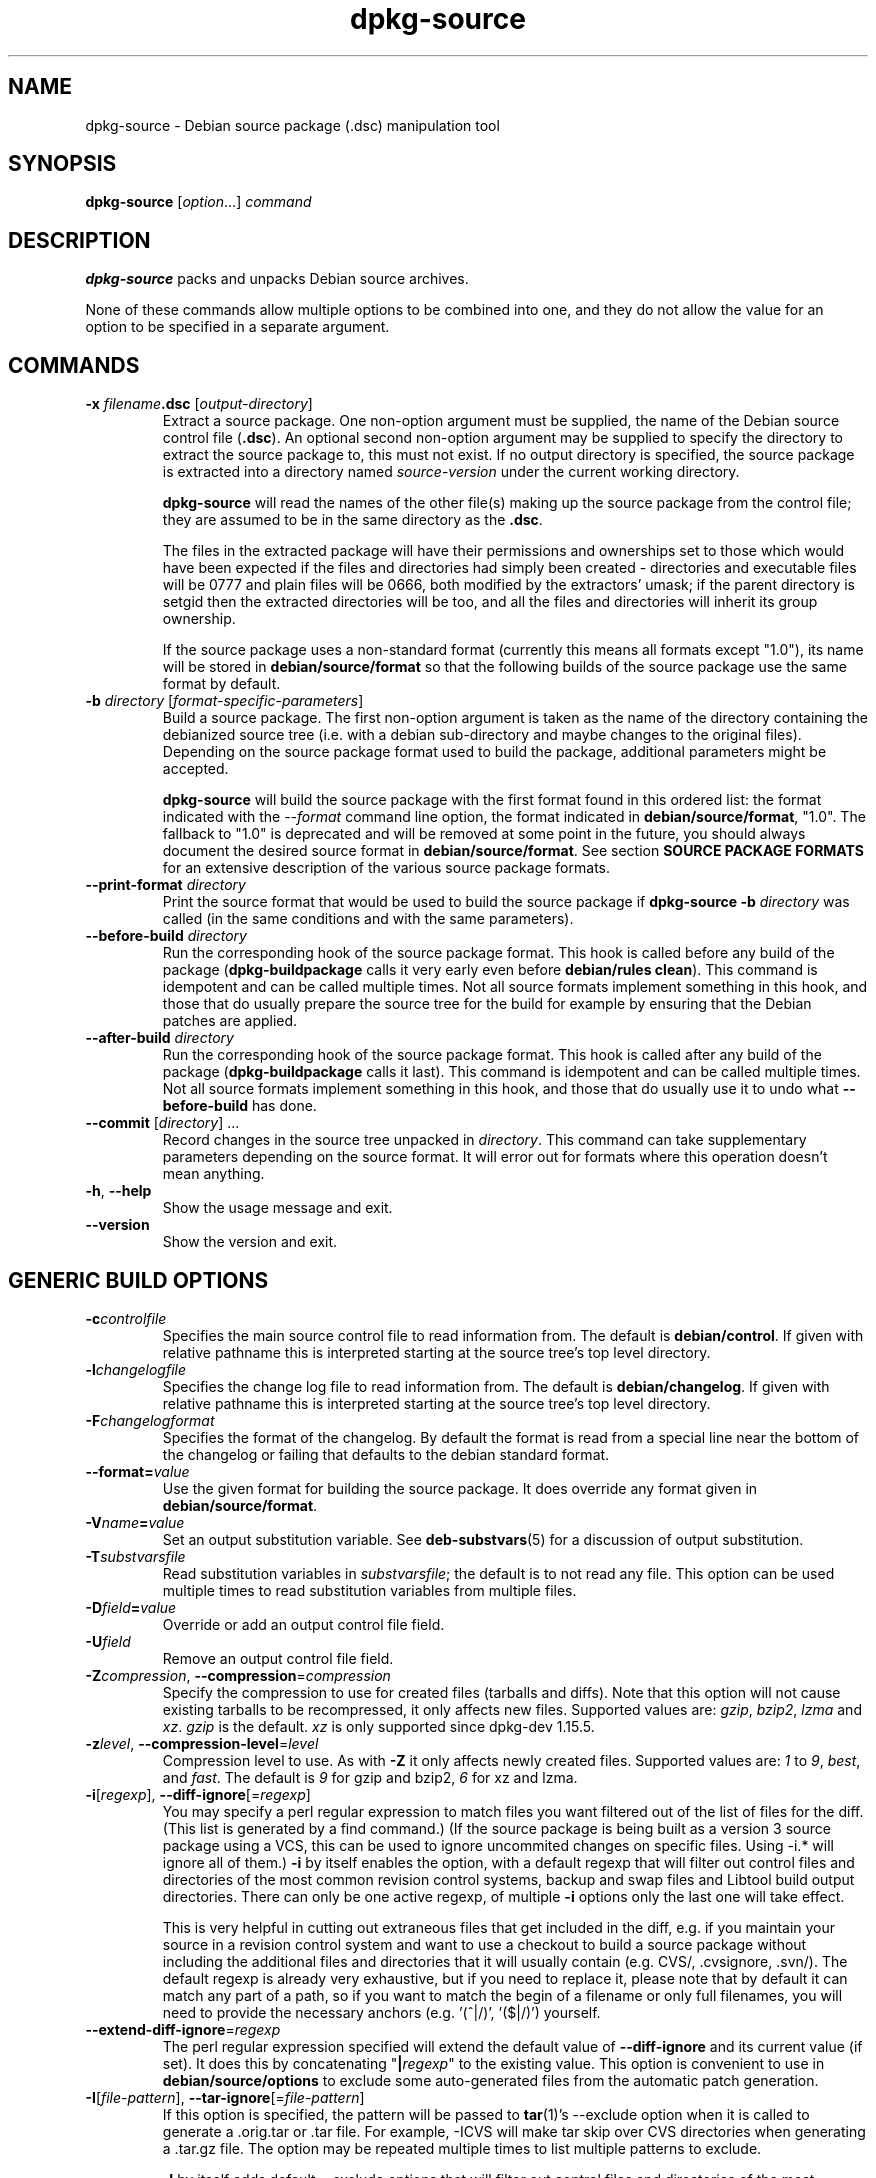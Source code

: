 .\" dpkg manual page - dpkg-source(1)
.\"
.\" Copyright © 1995-1996 Ian Jackson <ian@chiark.chu.cam.ac.uk>
.\" Copyright © 2000 Wichert Akkerman <wakkerma@debian.org>
.\" Copyright © 2006-2007 Frank Lichtenheld <djpig@debian.org>
.\" Copyright © 2006-2011 Guillem Jover <guillem@debian.org>
.\" Copyright © 2008-2011 Raphaël Hertzog <hertzog@debian.org>
.\" Copyright © 2010 Joey Hess <joeyh@debian.org>
.\"
.\" This is free software; you can redistribute it and/or modify
.\" it under the terms of the GNU General Public License as published by
.\" the Free Software Foundation; either version 2 of the License, or
.\" (at your option) any later version.
.\"
.\" This is distributed in the hope that it will be useful,
.\" but WITHOUT ANY WARRANTY; without even the implied warranty of
.\" MERCHANTABILITY or FITNESS FOR A PARTICULAR PURPOSE.  See the
.\" GNU General Public License for more details.
.\"
.\" You should have received a copy of the GNU General Public License
.\" along with this program.  If not, see <http://www.gnu.org/licenses/>.
.
.TH dpkg\-source 1 "2011-08-14" "Debian Project" "dpkg utilities"
.SH NAME
dpkg\-source \- Debian source package (.dsc) manipulation tool
.
.SH SYNOPSIS
.B dpkg\-source
.RI [ option "...] " command
.
.SH DESCRIPTION
.B dpkg\-source
packs and unpacks Debian source archives.

None of these commands allow multiple options to be combined into one,
and they do not allow the value for an option to be specified in a
separate argument.
.
.SH COMMANDS
.TP
.BI "\-x " filename ".dsc " \fR[\fPoutput-directory\fR]\fP
Extract a source package. One non-option argument must be supplied,
the name of the Debian source control file
.RB ( .dsc ).
An optional second non-option argument may be supplied to specify the
directory to extract the source package to, this must not exist. If
no output directory is specified, the source package is extracted into
a directory named \fIsource\fR-\fIversion\fR under the current working
directory.

.B dpkg\-source
will read the names of the other file(s) making up the source package
from the control file; they are assumed to be in the same directory as
the
.BR .dsc .

The files in the extracted package will have their permissions and
ownerships set to those which would have been expected if the files
and directories had simply been created - directories and executable
files will be 0777 and plain files will be 0666, both modified by the
extractors' umask; if the parent directory is setgid then the
extracted directories will be too, and all the files and directories
will inherit its group ownership.

If the source package uses a non-standard format (currently this means all
formats except "1.0"), its name will be stored in
\fBdebian/source/format\fP so that the following builds of the source
package use the same format by default.

.TP
.RI "\fB\-b\fP " directory " [" format-specific-parameters ]
Build a source package. The first non-option argument is taken as the
name of the directory containing the debianized source tree (i.e. with a
debian sub-directory and maybe changes to the original files).
Depending on the source package format used to build the package,
additional parameters might be accepted.

\fBdpkg\-source\fP will build the source package with the first format
found in this ordered list:
the format indicated with the \fI\-\-format\fP command line option,
the format indicated in \fBdebian/source/format\fP,
"1.0". The fallback to "1.0" is deprecated and will be removed at some
point in the future, you should always document the desired source format
in \fBdebian/source/format\fP. See section \fBSOURCE PACKAGE FORMATS\fP
for an extensive description of the various source package formats.

.TP
.RI "\fB\-\-print\-format\fP " directory
Print the source format that would be used to build the source package if
\fBdpkg\-source \-b \fIdirectory\fR was called (in the same conditions and
with the same parameters).

.TP
.RI "\fB\-\-before\-build\fP " directory
Run the corresponding hook of the source package format. This hook is
called before any build of the package (\fBdpkg\-buildpackage\fP calls it
very early even before \fBdebian/rules clean\fP). This command is
idempotent and can be called multiple times. Not all source formats
implement something in this hook, and those that do usually prepare the
source tree for the build for example by ensuring that the Debian patches
are applied.

.TP
.RI "\fB\-\-after\-build\fP " directory
Run the corresponding hook of the source package format. This hook is
called after any build of the package (\fBdpkg\-buildpackage\fP calls it
last). This command is idempotent and can be called multiple times. Not
all source formats implement something in this hook, and those that do
usually use it to undo what \fB\-\-before\-build\fP has done.

.TP
.RI "\fB\-\-commit\fP [" directory "] ..."
Record changes in the source tree unpacked in \fIdirectory\fP. This
command can take supplementary parameters depending on the source format.
It will error out for formats where this operation doesn't mean anything.

.TP
.BR \-h ", " \-\-help
Show the usage message and exit.
.TP
.BR \-\-version
Show the version and exit.
.
.SH GENERIC BUILD OPTIONS
.TP
.BI \-c controlfile
Specifies the main source control file to read information from. The
default is
.BR debian/control .
If given with relative pathname this is interpreted starting at
the source tree's top level directory.
.TP
.BI \-l changelogfile
Specifies the change log file to read information from. The
default is
.BR debian/changelog .
If given with relative pathname this is interpreted starting at
the source tree's top level directory.
.TP
.BI \-F changelogformat
Specifies the format of the changelog. By default the format is read
from a special line near the bottom of the changelog or failing that
defaults to the debian standard format.
.TP
.BI \-\-format= value
Use the given format for building the source package. It does
override any format given in \fBdebian/source/format\fP.
.TP
.BI \-V name = value
Set an output substitution variable.
See \fBdeb\-substvars\fP(5) for a discussion of output substitution.
.TP
.BI \-T substvarsfile
Read substitution variables in
.IR substvarsfile ;
the default is to not read any file. This option can be used multiple
times to read substitution variables from multiple files.
.TP
.BI \-D field = value
Override or add an output control file field.
.TP
.BI \-U field
Remove an output control file field.
.TP
.BR \-Z "\fIcompression\fP, " \-\-compression =\fIcompression\fP
Specify the compression to use for created files (tarballs and diffs).
Note that this option will not cause existing tarballs to be recompressed,
it only affects new files. Supported values are:
.IR gzip ", " bzip2 ", " lzma " and " xz .
\fIgzip\fP is the default. \fIxz\fP is only supported since
dpkg\-dev 1.15.5.
.TP
.BR \-z "\fIlevel\fP, " \-\-compression\-level =\fIlevel\fP
Compression level to use. As with \fB\-Z\fP it only affects newly created
files. Supported values are:
.IR 1 " to " 9 ", " best ", and " fast .
The default is \fI9\fP for gzip and bzip2, \fI6\fP for xz and lzma.
.TP
.BR \-i "[\fIregexp\fP], " \-\-diff\-ignore [=\fIregexp\fP]
You may specify a perl regular expression to match files you want
filtered out of the list of files for the diff. (This list is
generated by a find command.) (If the source package is being built as a
version 3 source package using a VCS, this can be used to ignore
uncommited changes on specific files. Using \-i.* will ignore all of them.)
\fB\-i\fP by itself enables the option, with a default regexp that will
filter out control files and directories of the most common revision
control systems, backup and swap files and Libtool build output
directories. There can only be one active regexp, of multiple
\fB\-i\fP options only the last one will take effect.

This is very helpful in cutting out extraneous files that get included
in the diff, e.g. if you maintain your source in a revision control
system and want to use a checkout to build a source package without
including the additional files and directories that it will usually
contain (e.g. CVS/, .cvsignore, .svn/). The default regexp is already
very exhaustive, but if you need to replace it, please note that by
default it can match any part of a path, so if you want to match the
begin of a filename or only full filenames, you will need to provide
the necessary anchors (e.g. '(^|/)', '($|/)') yourself.
.TP
.BR \-\-extend\-diff\-ignore =\fIregexp\fP
The perl regular expression specified will extend the default value
of \fB\-\-diff\-ignore\fP and its current value (if set). It does this
by concatenating "\fB|\fP\fIregexp\fP" to the existing value.
This option is convenient to use in \fBdebian/source/options\fP to exclude
some auto-generated files from the automatic patch generation.
.TP
.BR \-I "[\fIfile-pattern\fP], " \-\-tar\-ignore [=\fIfile-pattern\fP]
If this option is specified, the pattern will be passed to
.BR tar (1)'s
\-\-exclude
option when it is called to generate a .orig.tar or .tar file. For
example, \-ICVS will make tar skip over CVS directories when generating
a .tar.gz file. The option may be repeated multiple times to list multiple
patterns to exclude.

\fB\-I\fP by itself adds default \-\-exclude options that will
filter out control files and directories of the most common revision
control systems, backup and swap files and Libtool build output
directories.
.PP
.B Note:
While they have similar purposes, \fB\-i\fP and \fB\-I\fP have very
different syntax and semantics. \fB\-i\fP can only be specified once and
takes a perl compatible regular expression which is matched against
the full relative path of each file. \fB\-I\fP can specified
multiple times and takes a filename pattern with shell wildcards.
The pattern is applied to the full relative path but also
to each part of the path individually. The exact semantic of tar's
\-\-exclude option is somewhat complicated, see
http://www.gnu.org/software/tar/manual/tar.html#wildcards for a full
documentation.

The default regexp and patterns for both options can be seen
in the output of the \fB\-\-help\fP command.
.SH GENERIC EXTRACT OPTIONS
.TP
.BI \-\-no\-copy
Do not copy original tarballs near the extracted source package.
.TP
.BI \-\-no\-check
Do not check signatures and checksums before unpacking.
.TP
.BI \-\-require\-valid\-signature
Refuse to unpack the source package if it doesn't contain an OpenPGP
signature that can be verified either with the user's
\fItrustedkeys.gpg\fP keyring, one of the vendor-specific keyrings, or one
of the official Debian keyrings
(\fI/usr/share/keyrings/debian\-keyring.gpg\fP
and \fI/usr/share/keyrings/debian\-maintainers.gpg\fP).

.SH SOURCE PACKAGE FORMATS
If you don't know what source format to use, you should probably pick
either "3.0 (quilt)" or "3.0 (native)". See
http://wiki.debian.org/Projects/DebSrc3.0 for information on the
deployment of those formats within Debian.

.SS Format: 1.0
A source package in this format consists either of a \fB.orig.tar.gz\fP
associated to a \fB.diff.gz\fP or a single \fB.tar.gz\fP (in that case
the package is said to be \fInative\fP).

.B Extracting

Extracting a native package is a simple extraction of the single
tarball in the target directory. Extracting a non-native package
is done by first unpacking the \fB.orig.tar.gz\fP and then applying
the patch contained in the \fB.diff.gz\fP file. The timestamp of
all patched files is reset to the extraction time of the source
package (this avoids timestamp skews leading to problems when
autogenerated files are patched). The diff can create new files (the whole
debian directory is created that way) but can't remove files (empty files
will be left over).

.B Building

Building a native package is just creating a single tarball with
the source directory. Building a non-native package involves
extracting the original tarball in a separate ".orig" directory and
regenerating the \fB.diff.gz\fP by comparing the source package
\fIdirectory\fP with the .orig directory.

.TP
.B Build options (with \-b):
.PP
If a second non-option argument is supplied it should be the name of the
original source directory or tarfile or the empty string if the package is
a Debian-specific one and so has no Debianisation diffs. If no second
argument is supplied then
.B dpkg\-source
will look for the original source tarfile
.IB package _ upstream-version .orig.tar.gz
or the original source directory
.IB directory .orig
depending on the \fB\-sX\fP arguments.

.BR \-sa ", " \-sp ", " \-sk ", " \-su " and " \-sr
will not overwrite existing tarfiles or directories. If this is
desired then
.BR \-sA ", " \-sP ", " \-sK ", " \-sU " and " \-sR
should be used instead.
.TP
.BR \-sk
Specifies to expect the original source as a tarfile, by default
.IB package _ upstream-version .orig.tar. extension \fR.
It will leave this original source in place as a tarfile, or copy it
to the current directory if it isn't already there. The
tarball will be unpacked into 
.IB directory .orig
for the generation of the diff.
.TP
.B \-sp
Like
.B \-sk
but will remove the directory again afterwards.
.TP
.B \-su
Specifies that the original source is expected as a directory, by
default
.IB package - upstream-version .orig
and
.B dpkg\-source
will create a new original source archive from it.
.TP
.B \-sr
Like
.B \-su
but will remove that directory after it has been used.
.TP
.B \-ss
Specifies that the original source is available both as a directory
and as a tarfile. dpkg\-source will use the directory to create the diff, but
the tarfile to create the
.BR .dsc .
This option must be used with care - if the directory and tarfile do
not match a bad source archive will be generated.
.TP
.B \-sn
Specifies to not look for any original source, and to not generate a diff.
The second argument, if supplied, must be the empty string. This is
used for Debian-specific packages which do not have a separate
upstream source and therefore have no debianisation diffs.
.TP
.BR \-sa " or " \-sA
Specifies to look for the original source archive as a tarfile or as a
directory - the second argument, if any, may be either, or the empty
string (this is equivalent to using
.BR \-sn ).
If a tarfile is found it will unpack it to create the diff and remove
it afterwards (this is equivalent to
.BR \-sp );
if a directory is found it will pack it to create the original source
and remove it afterwards (this is equivalent to
.BR \-sr );
if neither is found it will assume that the package has no
debianisation diffs, only a straightforward source archive (this is
equivalent to
.BR \-sn ).
If both are found then \fBdpkg\-source\fP will ignore the directory,
overwriting it, if
.B \-sA
was specified (this is equivalent to
.BR \-sP )
or raise an error if
.B \-sa
was specified.
.B \-sA
is the default.
.TP
.B \-\-abort\-on\-upstream\-changes
The process fails if the generated diff contains changes to files
outside of the debian sub-directory. This option is not allowed in
\fBdebian/source/options\fP but can be used in
\fBdebian/source/local\-options\fP.

.TP
.B Extract options (with \-x):
.PP
In all cases any existing original source tree will be removed.
.TP
.B \-sp
Used when extracting then the original source (if any) will be left
as a tarfile. If it is not already located in the current directory
or if an existing but different file is there it will be copied there.
(\fBThis is the default\fP).
.TP
.B \-su
Unpacks the original source tree.
.TP
.B \-sn
Ensures that the original source is neither copied to the current
directory nor unpacked. Any original source tree that was in the
current directory is still removed.
.PP
All the
.BI \-s X
options are mutually exclusive. If you specify more than one only the
last one will be used.
.TP
.B \-\-skip\-debianization
Skips application of the debian diff on top of the upstream sources.
.
.SS Format: 2.0
Also known as wig&pen. This format is not recommended for wide-spread
usage, the format "3.0 (quilt)" replaces it. Wig&pen was the first
specification of a new-generation source package format.

The behaviour of this format is the same as the "3.0 (quilt)" format
except that it doesn't use an explicit list of patches. All files in
\fBdebian/patches/\fP matching the perl regular expression \fB[\\w\-]+\fP
must be valid patches: they are applied at extraction time.

When building a new source package, any change to the upstream source
is stored in a patch named \fBzz_debian\-diff\-auto\fP.
.
.SS Format: 3.0 (native)
This format is an extension of the native package format as defined
in the 1.0 format. It supports all compression methods and
will ignore by default any VCS specific files and directories
as well as many temporary files (see default value associated to
\fB\-I\fP option in the \fB\-\-help\fP output).
.
.SS Format: 3.0 (quilt)
A source package in this format contains at least
an original tarball (\fB.orig.tar.\fP\fIext\fP where \fIext\fP can be
\fBgz\fP, \fBbz2\fP, \fBlzma\fP and \fBxz\fP) and a debian tarball
(\fB.debian.tar.\fP\fIext\fP). It can also contain additional original
tarballs (\fB.orig\-\fP\fIcomponent\fP\fB.tar.\fP\fIext\fP).
\fIcomponent\fP can only contain alphanumeric characters and dashes ("\-").
.PP
.B Extracting
.PP
The main original tarball is extracted first, then all additional original
tarballs are extracted in subdirectories named after the \fIcomponent\fP
part of their filename (any pre-existing directory is replaced). The
debian tarball is extracted on top of the source directory after prior
removal of any pre-existing \fBdebian\fP directory. Note that the
debian tarball must contain a \fBdebian\fP sub-directory but it
can also contain binary files outside of that directory (see
\fB\-\-include\-binaries\fP option).
.PP
All patches listed in \fBdebian/patches/debian.series\fP or
\fBdebian/patches/series\fP are then applied.
If the former file is used and the latter one doesn't exist (or is a
symlink), then the latter is replaced with a symlink to the former. This
is meant to simplify usage of quilt to manage the set of patches. Note
however that while \fBdpkg\-source\fP parses correctly series files with
explicit options used for patch application (stored on each line
after the patch filename and one or more spaces), it does ignore those
options and always expect patches that can be applied with the \fB\-p1\fP
option of \fBpatch\fP. It will thus emit a warning when it encounters
such options, and the build is likely to fail.
.PP
Similarly to quilt's default behaviour, the patches can remove files too.
.PP
The file \fB.pc/applied\-patches\fP is created if some
patches have been applied during the extraction.
.PP
.B Building
.PP
All original tarballs found in the current directory are extracted in a
temporary directory by following the same logic as for the unpack, the
debian directory is copied over in the temporary directory, and all
patches except the automatic patch (\fBdebian\-changes\-\fP\fIversion\fP
or \fBdebian\-changes\fP, depending on \fB\-\-single\-debian\-patch\fP) are
applied. The temporary directory is compared to the source package
directory. When the diff is non-empty, the build fails unless
\fB\-\-single\-debian\-patch\fP or \fB\-\-auto\-commit\fP
has been used, in which case the diff is stored in the automatic patch.
If the automatic patch is created/deleted, it's added/removed from the
series file and from the quilt metadata.

Any change
on a binary file is not representable in a diff and will thus lead to a
failure unless the maintainer deliberately decided to include that
modified binary file in the debian tarball (by listing it in
\fBdebian/source/include\-binaries\fP). The build will also fail if it
finds binary files in the debian sub-directory unless they have been
whitelisted through \fBdebian/source/include\-binaries\fP.

The updated debian directory and the list of modified binaries is then
used to generate the debian tarball.

The automatically generated diff doesn't include changes on VCS specific
files as well as many temporary files (see default value associated to
\fB\-i\fP option in the \fB\-\-help\fP output). In particular, the
\fB.pc\fP directory used by quilt is ignored during generation of the
automatic patch.

Note: \fBdpkg\-source\fP \fB\-\-before\-build\fP (and \fB\-b\fP) will
ensure that all patches listed in the series file are applied so that a
package build always has all patches applied. It does this by finding
unapplied patches (they are listed in the \fBseries\fP file but not in
\fB.pc/applied\-patches\fP), and if the first patch in that set can be
applied without errors, it will apply them all. The option
\fB\-\-no\-preparation\fP can be used to disable this
behavior.

.PP
.B Recording changes
.TP
.RI "\fB\-\-commit\fP [" directory "] [" patch-name "] [" patch-file ]
Generates a patch corresponding to the local changes that are not managed
by the quilt patch system and integrates it in the patch system under
the name \fIpatch-name\fP. If the name is missing, it will be asked
interactively. If \fIpatch-file\fP is given, it is used as the patch
corresponding to the local changes to integrate. Once integrated, an
editor is launched so that you can edit the meta-information in the patch
header.

Passing \fIpatch-file\fP is mainly useful after a build failure that
pre-generated this file, and on this ground the given file is removed
after integration. Note also that the changes contained in the patch file
must already be applied on the tree and that the files modified by the
patch must not have supplementary unrecorded changes.
.PP
.B Build options
.TP
.BI \-\-allow\-version\-of\-quilt\-db= version
Allow \fBdpkg\-source\fP to build the source package if the version of
the quilt metadata is the one specified, even if \fBdpkg\-source\fP
doesn't know about it. Effectively this says that the given version of the
quilt metadata is compatible with the version 2 that \fBdpkg\-source\fP
currently supports. The version of the quilt metadata is stored in
\fB.pc/.version\fP.
.TP
.B \-\-include\-removal
Do not ignore removed files and include them in the automatically
generated patch.
.TP
.B \-\-include\-timestamp
Include timestamp in the automatically generated patch.
.TP
.B \-\-include\-binaries
Add all modified binaries in the debian tarball. Also add them to
\fBdebian/source/include\-binaries\fP: they will be added by default
in subsequent builds and this option is thus no more needed.
.TP
.B \-\-no\-preparation
Do not try to prepare the build tree by applying patches which are
apparently unapplied.
.TP
.B \-\-single\-debian\-patch
Use \fBdebian/patches/debian\-changes\fP instead of
\fBdebian/patches/debian\-changes\-\fP\fIversion\fP for the name of the
automatic patch generated during build. This option is particularly
useful when the package is maintained in a VCS and a patch set can't reliably
be generated. Instead the current diff with upstream should be stored in a
single patch. The option would be put in \fBdebian/source/local\-options\fP
and would be accompanied by a \fBdebian/source/local\-patch\-header\fP file
explaining how the Debian changes can be best reviewed, for example in the
VCS that is used.
.TP
.B \-\-create\-empty\-orig
Automatically create the main original tarball as empty if it's missing
and if there are supplementary original tarballs. This option is meant to
be used when the source package is just a bundle of multiple upstream
software and where there's no "main" software.
.TP
.B \-\-unapply\-patches
Unapply the patches in the \fB\-\-after\-build\fP hook. You usually don't
need this option as dpkg\-source will automatically unapply the patches
if it did apply them during \fB\-\-before\-build\fP. This
option is only allowed in \fBdebian/source/local\-options\fP so that all
generated source packages have the same behavior by default.
.TP
.B \-\-abort\-on\-upstream\-changes
The process fails if an automatic patch has been generated. This option
can be used to ensure that all changes were properly recorded in separate
quilt patches prior to the source package build. This option is not
allowed in \fBdebian/source/options\fP but can be used in
\fBdebian/source/local\-options\fP.
.TP
.B \-\-auto\-commit
The process doesn't fail if an automatic patch has been generated, instead
it's immediately recorded in the quilt series.

.PP
.B Extract options
.TP
.B \-\-skip\-debianization
Skips extraction of the debian tarball on top of the upstream sources.
.TP
.B \-\-skip\-patches
Do not apply patches at the end of the extraction.
.
.SS Format: 3.0 (custom)
This format is special. It doesn't represent a real source package
format but can be used to create source packages with arbitrary files.
.PP
.B Build options
.PP
All non-option arguments are taken as files to integrate in the
generated source package. They must exist and are preferably
in the current directory. At least one file must be given.
.TP
.BI \-\-target\-format= value
\fBRequired\fP. Defines the real format of the generated source package.
The generated .dsc file will contain this value in its \fIFormat\fP field
and not "3.0 (custom)".
.
.SS Format: 3.0 (git)
This format is experimental.
.PP
A source package in this format consists of a
single bundle of a git repository \fB.git\fP to hold the source of a package.
There may also be a \fB.gitshallow\fP file listing revisions for a shallow
git clone.
.PP
.B Extracting
.PP
The bundle is cloned as a git repository to the target directory.
If there is a gitshallow file, it is installed as `.git/shallow` inside
the cloned git repository.
.PP
Note that by default the new repository will have the same branch checked
out that was checked out in the original source. (Typically "master", but
it could be anything.) Any other branches will be available under
`remotes/origin/`.
.PP
.B Building
.PP
Before going any further, some checks are done to ensure that we
don't have any non-ignored uncommitted changes.
.PP
\fBgit\-bundle\fP(1) is used to generate a bundle of the git repository.
By default, all branches and tags in the repository are included in the
bundle.
.PP
.B Build options
.TP
.BI \-\-git\-ref= ref
Allows specifying a git ref to include in the git bundle. Use disables
the default behavior of including all branches and tags. May be specified
multiple times. The \fIref\fP can be the name of a branch or tag to
include. It may also be any parameter that can be passed to
\fBgit\-rev\-list\fP(1). For example, to include only
the master branch, use \-\-git\-ref=master. To include all tags and
branches, except for the private branch, use \-\-git\-ref=\-\-all
\-\-git\-ref=^private
.TP
.BI \-\-git\-depth= number
Creates a shallow clone with a history truncated to the specified number of
revisions.
.SS Format: 3.0 (bzr)
This format is experimental. It generates a single tarball
containing the bzr repository.
.PP
.B Extracting
.PP
The tarball is unpacked and then bzr is used to checkout the current
branch.
.PP
.B Building
.PP
Before going any further, some checks are done to ensure that we
don't have any non-ignored uncommitted changes.
.PP
Then the VCS specific part of the source directory is copied over to a
temporary directory. Before this temporary directory is packed in a tarball,
various cleanup are done to save space.
.SH WARNINGS AND ERRORS
.SS no source format specified in debian/source/format
The file \fBdebian/source/format\fP should always exist and indicate the
desired source format. For backwards compatibility, format "1.0" is
assumed when the file doesn't exist but you should not rely on this:
at some point in the future dpkg\-source will be modified to fail when that
file doesn't exist.

The rationale is that format "1.0" is no longer the recommended format,
you should usually pick one of the newer formats ("3.0 (quilt)", "3.0
(native)") but \fBdpkg\-source\fP will not do this automatically for you.
If you want to continue using the old format, you should be explicit about
it and put "1.0" in \fBdebian/source/format\fP.
.SS the diff modifies the following upstream files
When using source format "1.0" it is usually a bad idea to modify
upstream files directly as the changes end up hidden and mostly
undocumented in the .diff.gz file. Instead you should store your changes
as patches in the debian directory and apply them at build-time. To avoid
this complexity you can also use the format "3.0 (quilt)" that offers this
natively.
.SS cannot represent change to \fIfile\fP
Changes to upstream sources are usually stored with patch files, but not
all changes can be represented with patches: they can only alter the
content of plain text files. If you try replacing a file with something of
a different type (for example replacing a plain file with a symlink or a
directory), you will get this error message.
.SS newly created empty file \fIfile\fB will not be represented in diff
Empty files can't be created with patch files. Thus this change is not
recorded in the source package and you are warned about it.
.SS executable mode \fIperms\fB of \fIfile\fB will not be represented in diff
.SS special mode \fIperms\fB of \fIfile\fB will not be represented in diff
Patch files do not record permissions of files and thus modified
permissions are not stored in the source package. This warning reminds you
of that fact.
.SH FILE FORMATS
.SS debian/source/format
This file contains on a single line the format that should be used to
build the source package (possible formats are described above). No leading
or trailing spaces are allowed.
.SS debian/source/include\-binaries
This file contains a list of binary files (one per line) that should be
included in the debian tarball. Leading and trailing spaces are stripped.
Lines starting with "#" are comments and are skipped. Empty lines are ignored.
.SS debian/source/options
This file contains a list of long options that should be automatically
prepended to the set of command line options of a \fBdpkg\-source \-b\fR
or \fBdpkg\-source \-\-print\-format\fR call. Options like
\fB\-\-compression\fR and \fB\-\-compression\-level\fR are well suited for
this file.
.P
Each option should be put on a separate line. Empty lines and lines
starting with "#" are ignored. The leading "\-\-" should be
stripped and short options are not allowed. Optional spaces are allowed
around the "=" symbol and optional quotes are allowed around the value.
Here's an example of such a file:
.P
  # let dpkg\-source create a debian.tar.bz2 with maximal compression
  compression = "bzip2"
  compression\-level = 9
  # use debian/patches/debian\-changes as automatic patch
  single\-debian\-patch
  # ignore changes on config.{sub,guess}
  extend-diff-ignore = "(^|/)(config\.sub|config\.guess)$"
.P
Note: \fBformat\fR options are not accepted in this file, you should
use \fBdebian/source/format\fR instead.
.SS debian/source/local\-options
Exactly like \fBdebian/source/options\fP except that the file is not
included in the generated source package. It can be useful to store
a preference tied to the maintainer or to the VCS repository where
the source package is maintained.
.SS debian/source/local\-patch\-header
.SS debian/source/patch\-header
Free form text that is put on top of the automatic patch generated
in formats "2.0" or "3.0 (quilt)". \fBlocal\-patch\-header\fP is not
included in the generated source package while \fBpatch\-header\fP is.
.SS debian/patches/series
This file lists all patches that have to be applied (in the given order)
on top of the upstream source package. Leading and trailing spaces are
stripped. Lines starting with "#" are comments and are skipped. Empty
lines are ignored. Remaining lines start with a patch filename (relative
to the \fBdebian/patches/\fP directory) up to the first space character or
the end of line. Optional quilt options can follow up to the end of line
or the first "#" preceded by one or more spaces (which marks the start of
a comment up to the end of line).
.SH BUGS
The point at which field overriding occurs compared to certain
standard output field settings is rather confused.
.SH SEE ALSO
.BR dpkg\-deb (1),
.BR dpkg (1),
.BR dselect (1).
